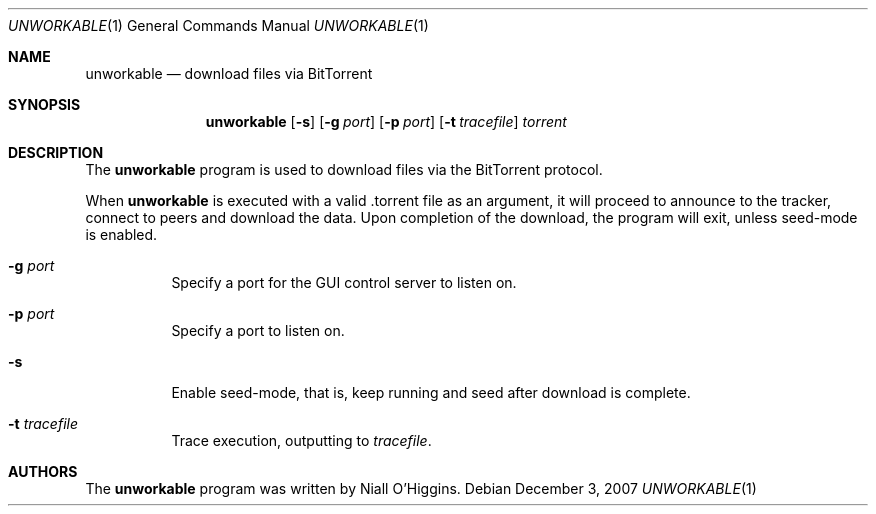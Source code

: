 .\"	$Id: unworkable.1,v 1.4 2007-12-19 19:46:24 niallo Exp $
.\"
.\" Copyright (c) 2007 Niall O'Higgins <niallo@unworkable.org>
.\" All rights reserved.
.\"
.\" Permission to use, copy, modify, and distribute this software for any
.\" purpose with or without fee is hereby granted, provided that the above
.\" copyright notice and this permission notice appear in all copies.
.\"
.\" THE SOFTWARE IS PROVIDED "AS IS" AND THE AUTHOR DISCLAIMS ALL WARRANTIES
.\" WITH REGARD TO THIS SOFTWARE INCLUDING ALL IMPLIED WARRANTIES OF
.\" MERCHANTABILITY AND FITNESS. IN NO EVENT SHALL THE AUTHOR BE LIABLE FOR
.\" ANY SPECIAL, DIRECT, INDIRECT, OR CONSEQUENTIAL DAMAGES OR ANY DAMAGES
.\" WHATSOEVER RESULTING FROM LOSS OF USE, DATA OR PROFITS, WHETHER IN AN
.\" ACTION OF CONTRACT, NEGLIGENCE OR OTHER TORTIOUS ACTION, ARISING OUT OF
.\" OR IN CONNECTION WITH THE USE OR PERFORMANCE OF THIS SOFTWARE.
.Dd $Mdocdate: December 3 2007 $
.Dt UNWORKABLE 1
.Os
.Sh NAME
.Nm unworkable
.Nd download files via BitTorrent
.Sh SYNOPSIS
.Nm
.Bk -words
.Op Fl s
.Op Fl g Ar port
.Op Fl p Ar port
.Op Fl t Ar tracefile
.Ar torrent
.Ek
.Sh DESCRIPTION
The
.Nm
program is used to download files via the BitTorrent protocol.
.Pp
When
.Nm
is executed with a valid .torrent file as an argument, it will proceed
to announce to the tracker, connect to peers and download the data.
Upon completion of the download, the program will exit, unless seed-mode
is enabled.
.Bl -tag -width Ds
.It Fl g Ar port
Specify a port for the GUI control server to listen on.
.It Fl p Ar port
Specify a port to listen on.
.It Fl s
Enable seed-mode, that is, keep running and seed after download is complete.
.It Fl t Ar tracefile
Trace execution, outputting to
.Ar tracefile .
.Sh AUTHORS
The
.Nm
program was written by Niall O'Higgins.
